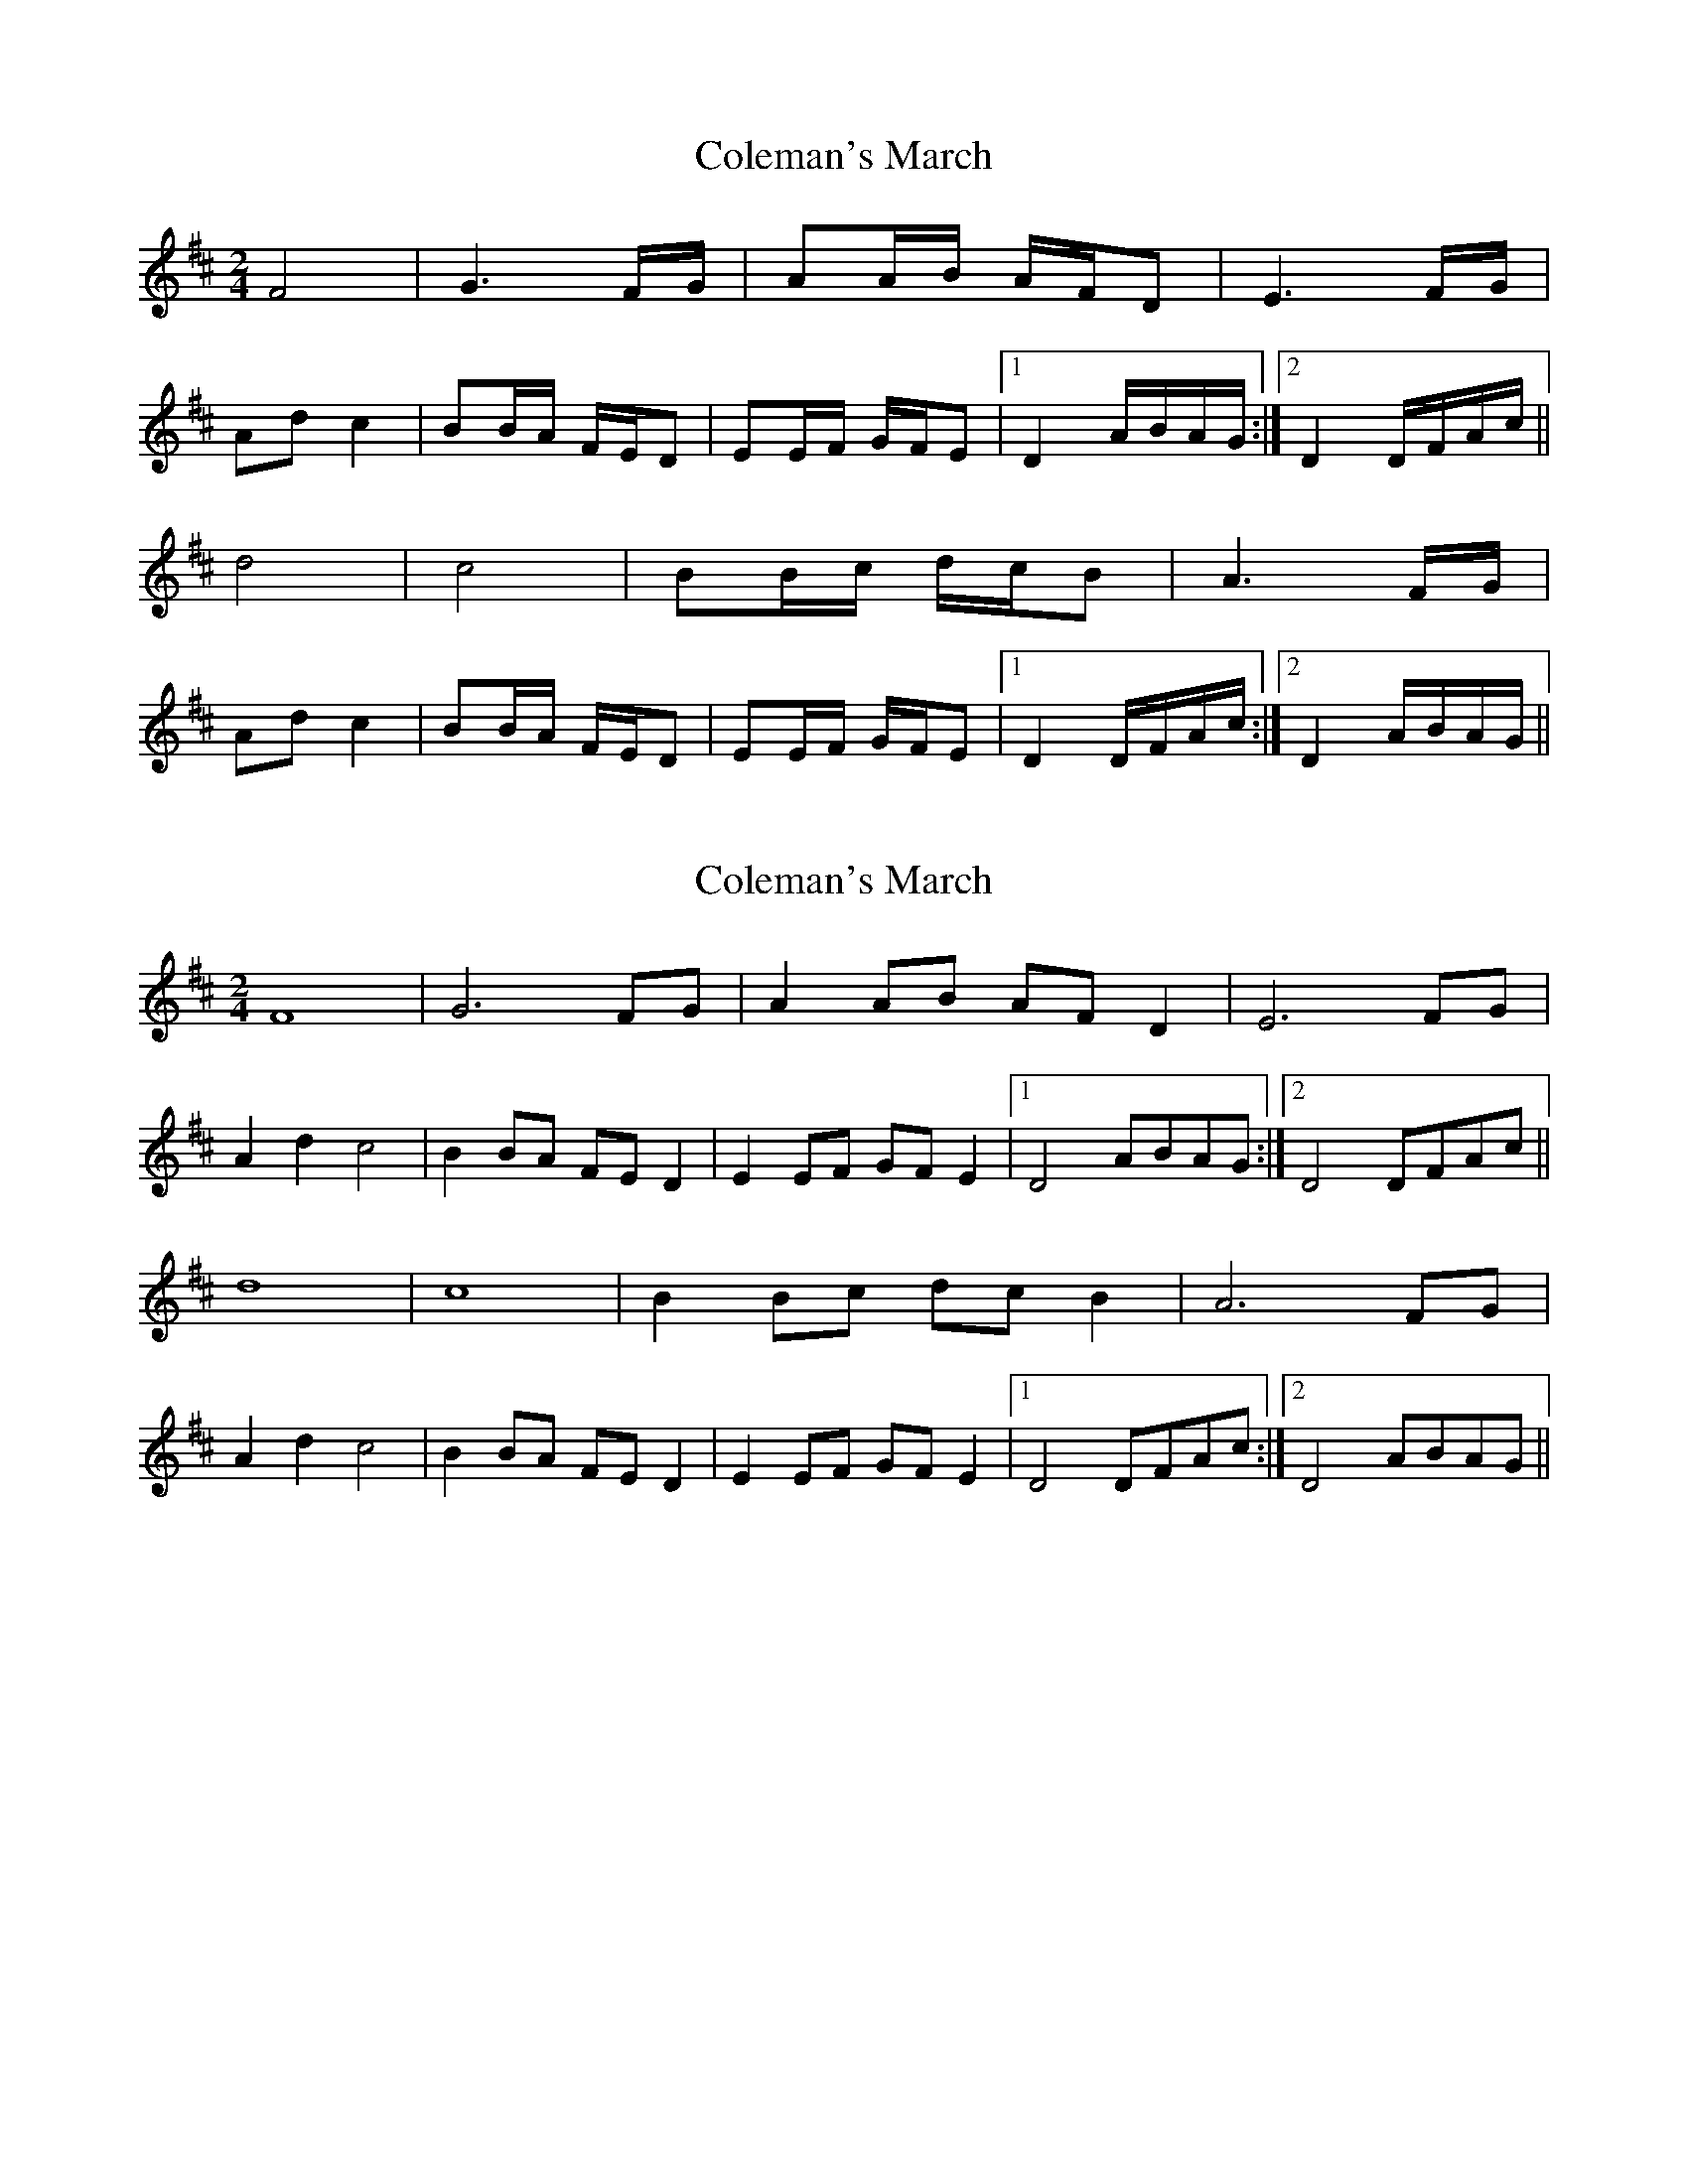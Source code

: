 X: 1
T: Coleman's March
Z: Tommy McCarty
S: https://thesession.org/tunes/3888#setting3888
R: polka
M: 2/4
L: 1/8
K: Dmaj
F4|G3F/G/|AA/B/ A/F/D|E3F/G/|
Adc2|BB/A/ F/E/D|EE/F/ G/F/E|1 D2 A/B/A/G/:|2 D2 D/F/A/c/||
d4|c4|BB/c/ d/c/B|A3F/G/|
Adc2|BB/A/ F/E/D|EE/F/ G/F/E|1 D2 D/F/A/c/:|2 D2 A/B/A/G/||
X: 2
T: Coleman's March
Z: Tommy McCarty
S: https://thesession.org/tunes/3888#setting16794
R: polka
M: 2/4
L: 1/8
K: Dmaj
F8|G6FG|A2AB AFD2|E6FG|A2d2c4|B2BA FED2|E2EF GFE2|1 D4 ABAG:|2 D4 DFAc||d8|c8|B2Bc dcB2|A6FG|A2d2c4|B2BA FED2|E2EF GFE2|1 D4 DFAc:|2 D4 ABAG||
X: 3
T: Coleman's March
Z: ceolachan
S: https://thesession.org/tunes/3888#setting16795
R: polka
M: 2/4
L: 1/8
K: Gmaj
B2 B/B/B BAGB | c2 c/c/c B2 Bc | d2- de dB GB | A2- AA A2 Bc | d2 g2 f2 f/g/f | ef ed BA G2 | A2- AB cB AB |[1 G2- GG G :|[2 G2- GG G2 ||g2- gg- g2 gg | f2 fd- d2 de- | ed ef gf ef | d2- dd- dc Bc |d2 g2 f2 ff | ef ed BA G2 | A2- AB cB AB |[1 G2- GG- G2 :|[2 G2- GG G |]
